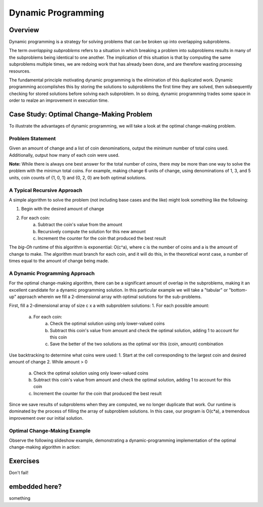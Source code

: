 .. This file is part of the OpenDSA eTextbook project. See
.. http://algoviz.org/OpenDSA for more details.
.. Copyright (c) 2012-13 by the OpenDSA Project Contributors, and
.. distributed under an MIT open source license.

.. avmetadata:: 
   :author: Brad LaVigne

============================================================
Dynamic Programming
============================================================

Overview
--------
Dynamic programming is a strategy for solving problems that can be broken up into overlapping subproblems.

The term *overlapping subproblems* refers to a situation in which breaking a problem into subproblems results in many of the subproblems being identical to one another. The implication of this situation is that by computing the same subproblems multiple times, we are redoing work that has already been done, and are therefore wasting processing resources.

The fundamental principle motivating dynamic programming is the elimination of this duplicated work. Dynamic programming accomplishes this by storing the solutions to subproblems the first time they are solved, then subsequently checking for stored solutions before solving each subproblem. In so doing, dynamic programming trades some space in order to realze an improvement in execution time. 

Case Study: Optimal Change-Making Problem
-------------------------------------------
To illustrate the advantages of dynamic programming, we will take a look at the optimal change-making problem.

Problem Statement
~~~~~~~~~~~~~~~~~
Given an amount of change and a list of coin denominations, output the minimum number of total coins used. Additionally, output how many of each coin were used.

**Note:** While there is always one best answer for the total number of coins, there *may* be more than one way to solve the problem with the minimun total coins. For example, making change 6 units of change, using denominations of 1, 3, and 5 units, coin counts of {1, 0, 1} and {0, 2, 0} are both optimal solutions.

A Typical Recursive Approach
~~~~~~~~~~~~~~~~~~~~~~~~~~~~
A simple algorithm to solve the problem (not including base cases and the like) might look something like the following:

1. Begin with the desired amount of change
2. For each coin:
	a. Subtract the coin's value from the amount
	b. Recursively compute the solution for this new amount
	c. Increment the counter for the coin that produced the best result

The *big-Oh* runtime of this algorithm is exponential: O(c^a), where c is the number of coins and a is the amount of change to make. The algorithm must branch for each coin, and it will do this, in the theoretical worst case, a number of times equal to the amount of change being made.

A Dynamic Programming Approach
~~~~~~~~~~~~~~~~~~~~~~~~~~~~~~
For the optimal change-making algorithm, there can be a significant amount of overlap in the subproblems, making it an excellent candidate for a dynamic programming solution. In this particular example we will take a "tabular" or "bottom-up" approach wherein we fill a 2-dimensional array with optimal solutions for the sub-problems.

First, fill a 2-dimensional array of size c x a with subproblem solutions:
1. For each possible amount:
	a. For each coin:
		a. Check the optimal solution using only lower-valued coins
		b. Subtract this coin's value from amount and check the optimal solution, adding 1 to account for this coin
		c. Save the better of the two solutions as the optimal vor this (coin, amount) combination
Use backtracking to determine what coins were used:
1. Start at the cell corresponding to the largest coin and desired amount of change
2. While amount > 0
	a. Check the optimal solution using only lower-valued coins
	b. Subtract this coin's value from amount and check the optimal solution, adding 1 to account for this coin
	c. Increment the counter for the coin that produced the best result

Since we save results of subproblems when they are computed, we no longer duplicate that work. Our runtime is dominated by the process of filling the array of subproblem solutions. In this case, our program is O(c*a), a tremendous improvement over our initial solution.

Optimal Change-Making Example
~~~~~~~~~~~~~~~~~~~~~~~~~~~~~
Observe the following slideshow example, demonstrating a dynamic-programming implementation of the optimal change-making algorithm in action:

.. inlineav:: brad-test ss
   :output: show
.. odsascript:: AV/Development/dynamic-programming/brad-test.js

Exercises
---------
Don't fail!

.. avembed:: Exercises/Development/Thangacadex3.html ka

embedded here?
--------------
something

